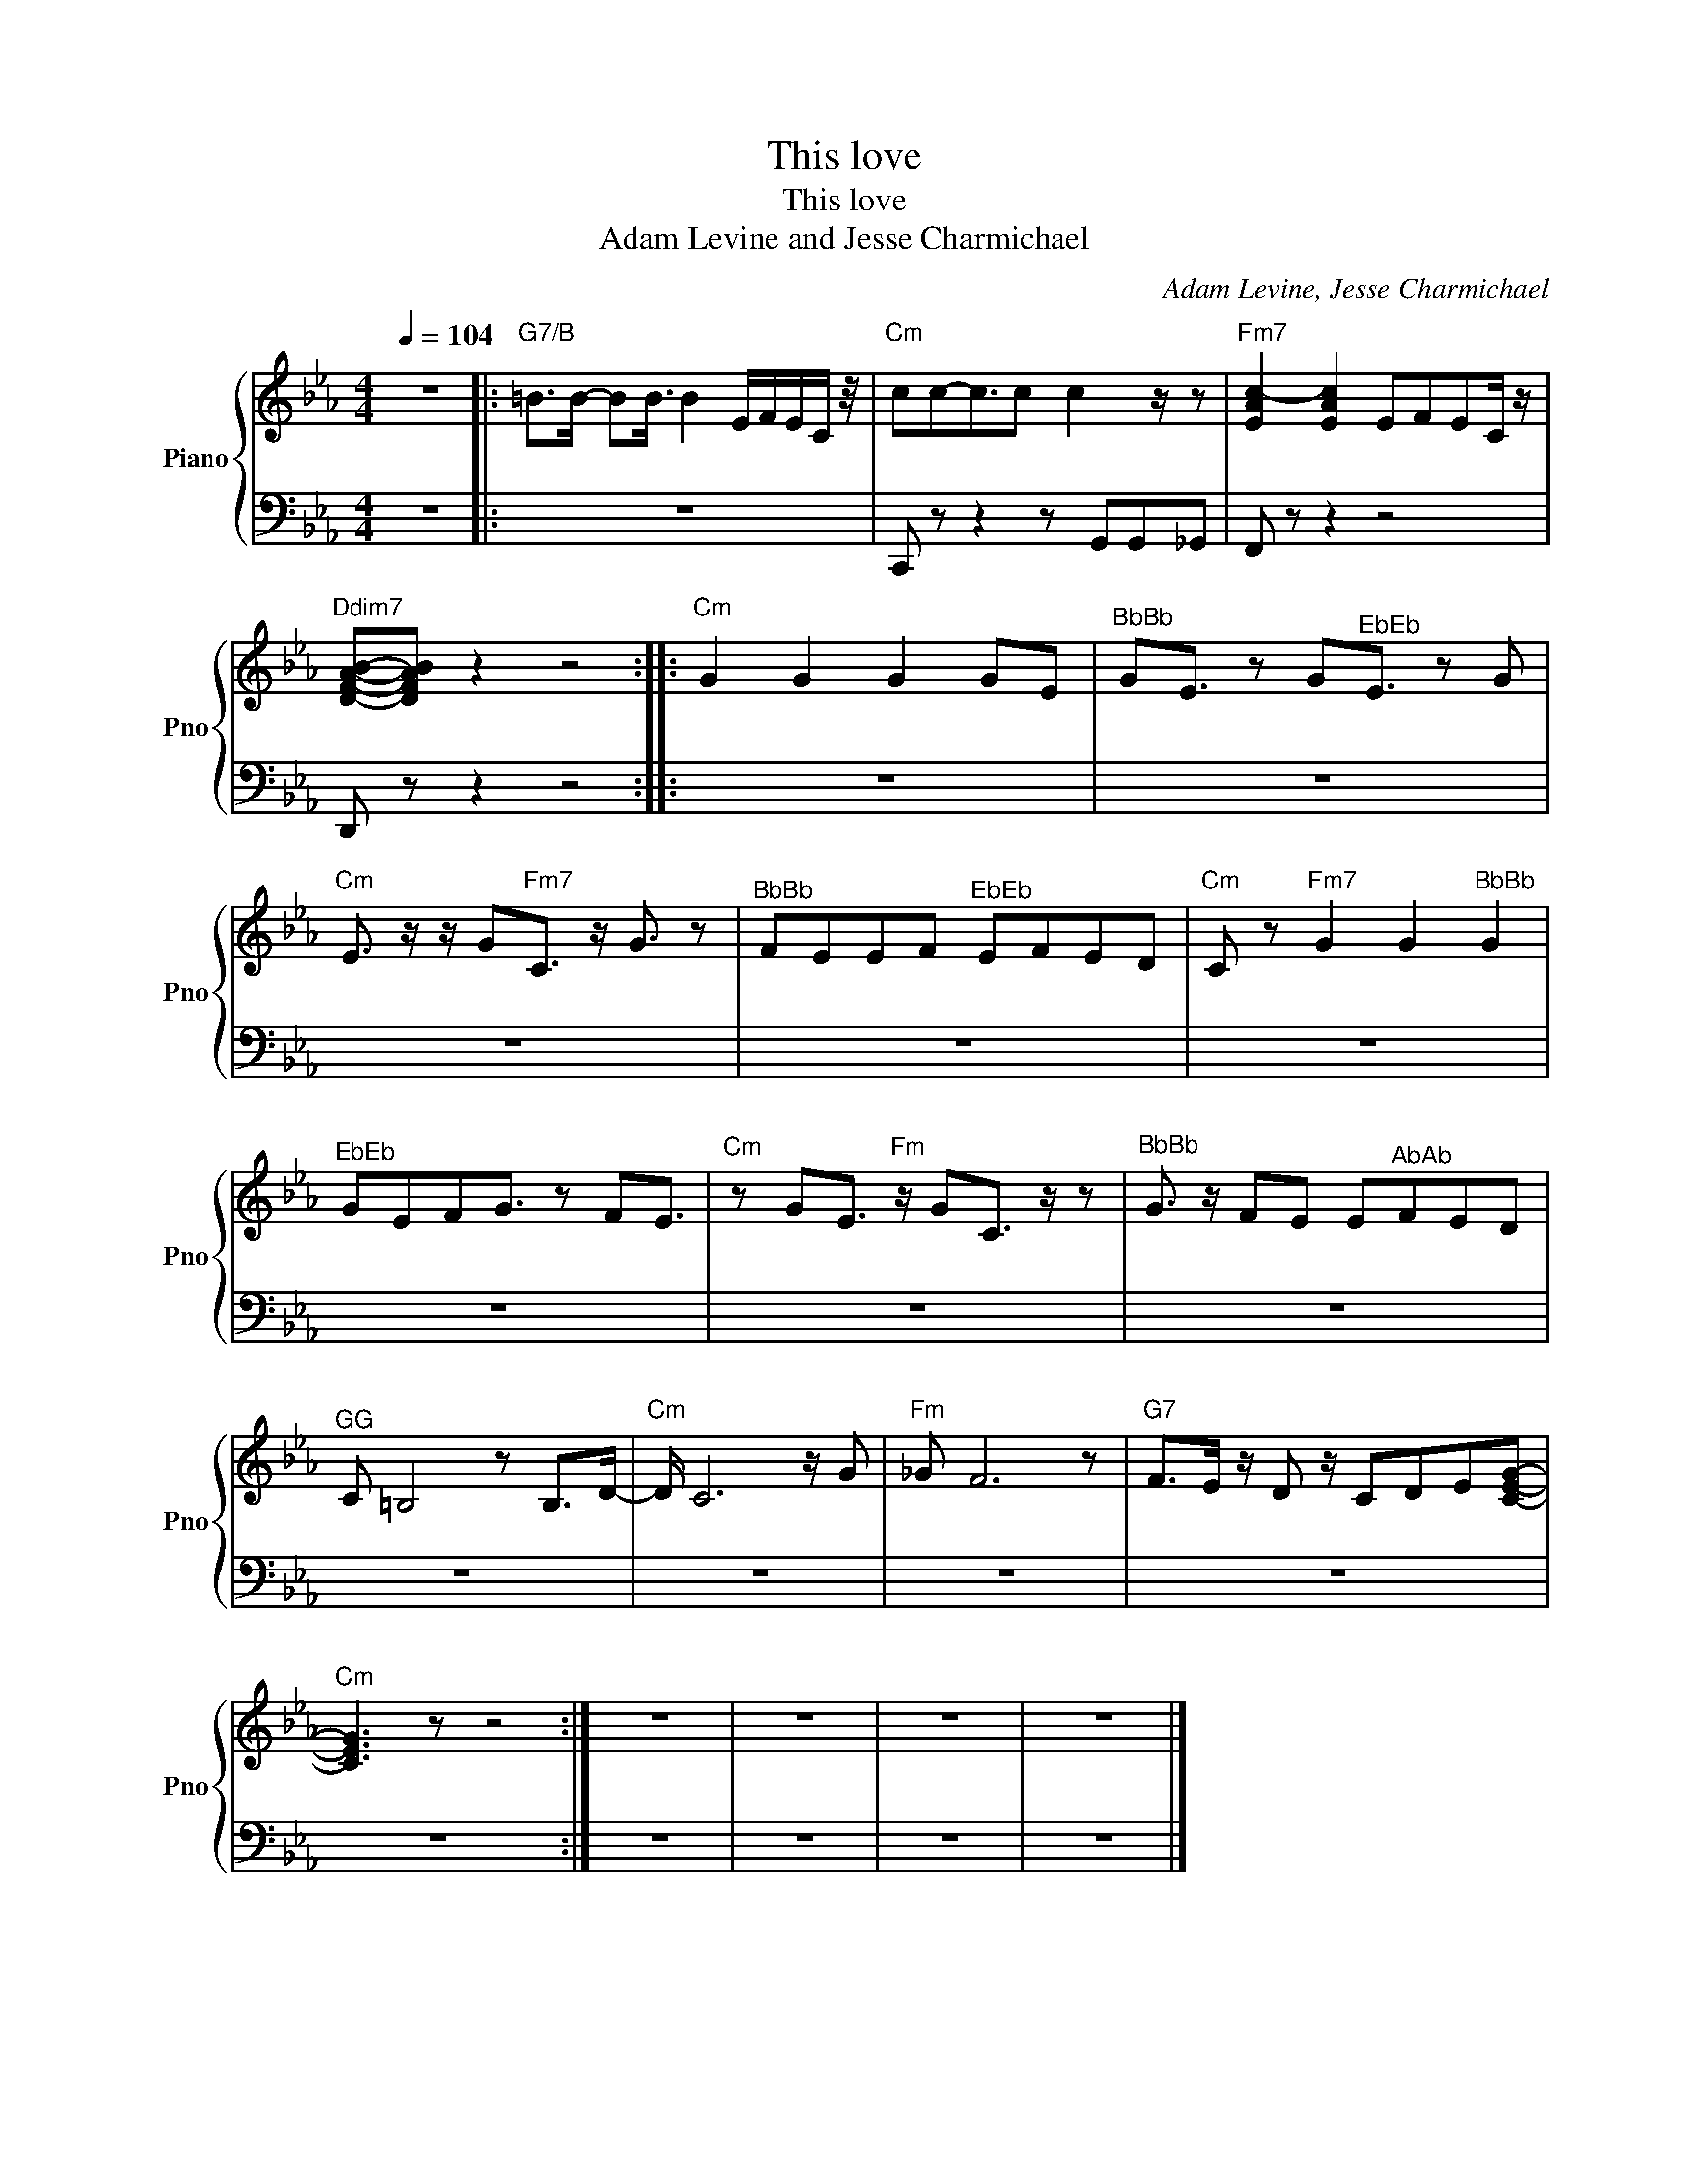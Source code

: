 X:1
T:This love
T:This love
T:Adam Levine and Jesse Charmichael
C:Adam Levine, Jesse Charmichael
Z:All Rights Reserved
%%score { 1 | 2 }
L:1/8
Q:1/4=104
M:4/4
K:Eb
V:1 treble nm="Piano" snm="Pno"
%%MIDI program 0
V:2 bass 
%%MIDI channel 1
%%MIDI program 0
V:1
 z8 |:"G7/B" =B>B- BB3/4 B2 E/F/E/C/ z/4 |"Cm" cc-c3/2c c2 z/ z |"Fm7" [EAc-]2 [EAc]2 EFEC/ z/ | %4
"Ddim7" [DFAB]-[DFAB] z2 z4 ::"Cm" G2 G2 G2 GE |"^BbBb" GE3/2 z G"^EbEb"E3/2 z G | %7
"Cm" E3/2 z/ z/ G"Fm7"C3/2 z/ G3/2 z |"^BbBb" FEEF"^EbEb" EFED |"Cm" C z"Fm7" G2 G2"^BbBb" G2 | %10
"^EbEb" GEFG3/2 z FE3/2 |"Cm" z GE3/2"Fm" z/ GC3/2 z/ z |"^BbBb" G3/2 z/ FE E"^AbAb"FED | %13
"^GG" C =B,4 z B,>D- |"Cm" D/ C6 z/ G |"Fm" _G F6 z |"G7" F>E z/ D z/ CDE[CEG]- | %17
"Cm" [CEG]3 z z4 :| z8 | z8 | z8 | z8 |] %22
V:2
 z8 |: z8 | C,, z z2 z G,,G,,_G,, | F,, z z2 z4 | D,, z z2 z4 :: z8 | z8 | z8 | z8 | z8 | z8 | z8 | %12
 z8 | z8 | z8 | z8 | z8 | z8 :| z8 | z8 | z8 | z8 |] %22

